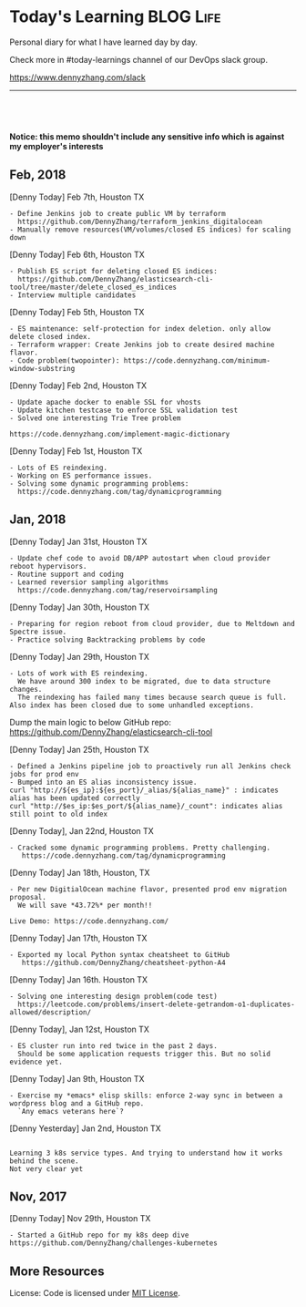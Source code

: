 * Today's Learning                                                :BLOG:Life:
:PROPERTIES:
:type:   Life
:END:
Personal diary for what I have learned day by day.

Check more in #today-learnings channel of our DevOps slack group.

https://www.dennyzhang.com/slack
---------------------------------------------------------------------

#+BEGIN_HTML
<a href="https://github.com/dennyzhang/today-learning"><img align="right" width="200" height="183" src="https://www.dennyzhang.com/wp-content/uploads/denny/watermark/github.png" /></a>
<div id="the whole thing" style="overflow: hidden;">
<div style="float: left; padding: 5px"> <a href="https://www.linkedin.com/in/dennyzhang001"><img src="https://www.dennyzhang.com/wp-content/uploads/sns/linkedin.png" alt="linkedin" /></a></div>
<div style="float: left; padding: 5px"><a href="https://github.com/dennyzhang"><img src="https://www.dennyzhang.com/wp-content/uploads/sns/github.png" alt="github" /></a></div>
<div style="float: left; padding: 5px"><a href="https://www.dennyzhang.com/slack" target="_blank" rel="nofollow"><img src="https://slack.dennyzhang.com/badge.svg" alt="slack"/></a></div>
</div>

<br/><br/>
<a href="http://makeapullrequest.com" target="_blank" rel="nofollow"><img src="https://img.shields.io/badge/PRs-welcome-brightgreen.svg" alt="PRs Welcome"/></a>
#+END_HTML

**Notice: this memo shouldn't include any sensitive info which is against my employer's interests**

** Feb, 2018
[Denny Today] Feb 7th, Houston TX
#+BEGIN_EXAMPLE
- Define Jenkins job to create public VM by terraform
  https://github.com/DennyZhang/terraform_jenkins_digitalocean
- Manually remove resources(VM/volumes/closed ES indices) for scaling down
#+END_EXAMPLE

[Denny Today] Feb 6th, Houston TX
#+BEGIN_EXAMPLE
- Publish ES script for deleting closed ES indices:
  https://github.com/DennyZhang/elasticsearch-cli-tool/tree/master/delete_closed_es_indices
- Interview multiple candidates
#+END_EXAMPLE

[Denny Today] Feb 5th, Houston TX
#+BEGIN_EXAMPLE
- ES maintenance: self-protection for index deletion. only allow delete closed index.
- Terraform wrapper: Create Jenkins job to create desired machine flavor.
- Code problem(twopointer): https://code.dennyzhang.com/minimum-window-substring
#+END_EXAMPLE

[Denny Today] Feb 2nd, Houston TX
#+BEGIN_EXAMPLE
- Update apache docker to enable SSL for vhosts
- Update kitchen testcase to enforce SSL validation test
- Solved one interesting Trie Tree problem

https://code.dennyzhang.com/implement-magic-dictionary
#+END_EXAMPLE

[Denny Today] Feb 1st, Houston TX
#+BEGIN_EXAMPLE
- Lots of ES reindexing.
- Working on ES performance issues.
- Solving some dynamic programming problems:
  https://code.dennyzhang.com/tag/dynamicprogramming
#+END_EXAMPLE


** Jan, 2018
[Denny Today] Jan 31st, Houston TX
#+BEGIN_EXAMPLE
- Update chef code to avoid DB/APP autostart when cloud provider reboot hypervisors.
- Routine support and coding
- Learned reversior sampling algorithms
  https://code.dennyzhang.com/tag/reservoirsampling
#+END_EXAMPLE

[Denny Today] Jan 30th, Houston TX
#+BEGIN_EXAMPLE
- Preparing for region reboot from cloud provider, due to Meltdown and Spectre issue.
- Practice solving Backtracking problems by code
#+END_EXAMPLE

[Denny Today] Jan 29th, Houston TX
#+BEGIN_EXAMPLE
- Lots of work with ES reindexing.
  We have around 300 index to be migrated, due to data structure changes.
  The reindexing has failed many times because search queue is full. Also index has been closed due to some unhandled exceptions.
#+END_EXAMPLE

Dump the main logic to below GitHub repo: https://github.com/DennyZhang/elasticsearch-cli-tool

[Denny Today] Jan 25th, Houston TX
#+BEGIN_EXAMPLE
- Defined a Jenkins pipeline job to proactively run all Jenkins check jobs for prod env
- Bumped into an ES alias inconsistency issue.
curl "http://${es_ip}:${es_port}/_alias/${alias_name}" : indicates alias has been updated correctly
curl "http://$es_ip:$es_port/${alias_name}/_count": indicates alias still point to old index
#+END_EXAMPLE

[Denny Today], Jan 22nd, Houston TX
#+BEGIN_EXAMPLE
- Cracked some dynamic programming problems. Pretty challenging.
   https://code.dennyzhang.com/tag/dynamicprogramming
#+END_EXAMPLE


[Denny Today] Jan 18th, Houston, TX
#+BEGIN_EXAMPLE
- Per new DigitialOcean machine flavor, presented prod env migration proposal.
  We will save *43.72%* per month!!

Live Demo: https://code.dennyzhang.com/
#+END_EXAMPLE

[Denny Today] Jan 17th, Houston TX
#+BEGIN_EXAMPLE
- Exported my local Python syntax cheatsheet to GitHub
   https://github.com/DennyZhang/cheatsheet-python-A4
#+END_EXAMPLE


[Denny Today] Jan 16th. Houston TX
#+BEGIN_EXAMPLE
- Solving one interesting design problem(code test)
  https://leetcode.com/problems/insert-delete-getrandom-o1-duplicates-allowed/description/
#+END_EXAMPLE

[Denny Today], Jan 12st, Houston TX
#+BEGIN_EXAMPLE
- ES cluster run into red twice in the past 2 days.
  Should be some application requests trigger this. But no solid evidence yet.
#+END_EXAMPLE

[Denny Today] Jan 9th, Houston TX
#+BEGIN_EXAMPLE
- Exercise my *emacs* elisp skills: enforce 2-way sync in between a wordpress blog and a GitHub repo.
  `Any emacs veterans here`?
#+END_EXAMPLE

[Denny Yesterday] Jan 2nd, Houston TX
#+BEGIN_EXAMPLE

Learning 3 k8s service types. And trying to understand how it works behind the scene.
Not very clear yet
#+END_EXAMPLE

** Nov, 2017
[Denny Today] Nov 29th, Houston TX
#+BEGIN_EXAMPLE
- Started a GitHub repo for my k8s deep dive
https://github.com/DennyZhang/challenges-kubernetes
#+END_EXAMPLE
** More Resources
 License: Code is licensed under [[https://www.dennyzhang.com/wp-content/mit_license.txt][MIT License]].
 #+BEGIN_HTML
 <a href="https://www.dennyzhang.com"><img align="right" width="201" height="268" src="https://raw.githubusercontent.com/USDevOps/mywechat-slack-group/master/images/denny_201706.png"></a>
 <a href="https://www.dennyzhang.com"><img align="right" src="https://raw.githubusercontent.com/USDevOps/mywechat-slack-group/master/images/dns_small.png"></a>

 <a href="https://www.linkedin.com/in/dennyzhang001"><img align="bottom" src="https://www.dennyzhang.com/wp-content/uploads/sns/linkedin.png" alt="linkedin" /></a>
 <a href="https://github.com/DennyZhang"><img align="bottom"src="https://www.dennyzhang.com/wp-content/uploads/sns/github.png" alt="github" /></a>
 <a href="https://www.dennyzhang.com/slack" target="_blank" rel="nofollow"><img align="bottom" src="https://slack.dennyzhang.com/badge.svg" alt="slack"/></a>
 #+END_HTML
* org-mode configuration                                           :noexport:
#+STARTUP: overview customtime noalign logdone hidestars
#+DESCRIPTION: 
#+KEYWORDS: 
#+AUTHOR: Denny Zhang
#+EMAIL:  denny@dennyzhang.com
#+TAGS: noexport(n)
#+PRIORITIES: A D C
#+OPTIONS:   H:3 num:t toc:nil \n:nil @:t ::t |:t ^:t -:t f:t *:t <:t
#+OPTIONS:   TeX:t LaTeX:nil skip:nil d:nil todo:t pri:nil tags:not-in-toc
#+EXPORT_EXCLUDE_TAGS: exclude noexport BLOG
#+SEQ_TODO: TODO HALF ASSIGN | DONE BYPASS DELEGATE CANCELED DEFERRED
#+LINK_UP:   
#+LINK_HOME: 
